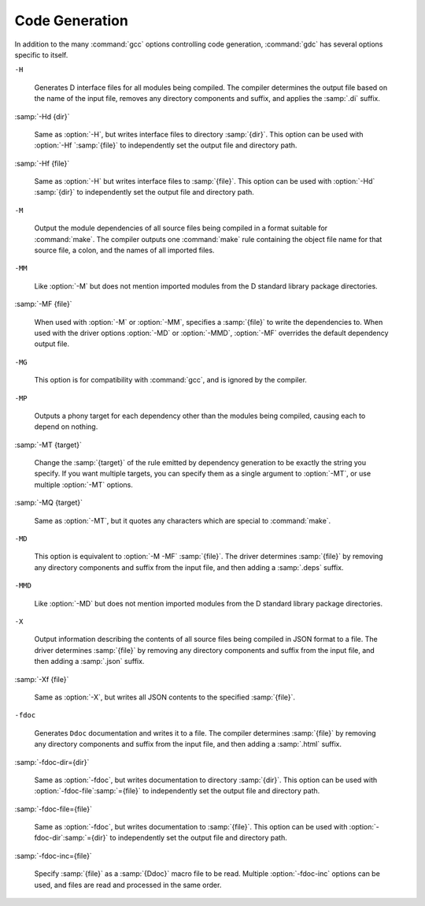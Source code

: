 ..
  Copyright 1988-2021 Free Software Foundation, Inc.
  This is part of the GCC manual.
  For copying conditions, see the GPL license file

  .. _code-generation:

Code Generation
***************

.. index:: options, code generation

In addition to the many :command:`gcc` options controlling code generation,
:command:`gdc` has several options specific to itself.

``-H``

  .. index:: -H

  Generates D interface files for all modules being compiled.  The compiler
  determines the output file based on the name of the input file, removes
  any directory components and suffix, and applies the :samp:`.di` suffix.

:samp:`-Hd {dir}`

  .. index:: -Hd

  Same as :option:`-H`, but writes interface files to directory :samp:`{dir}`.
  This option can be used with :option:`-Hf `:samp:`{file}` to independently set the
  output file and directory path.

:samp:`-Hf {file}`

  .. index:: -Hf

  Same as :option:`-H` but writes interface files to :samp:`{file}`.  This option can
  be used with :option:`-Hd` :samp:`{dir}` to independently set the output file and
  directory path.

``-M``

  .. index:: -M

  Output the module dependencies of all source files being compiled in a
  format suitable for :command:`make`.  The compiler outputs one
  :command:`make` rule containing the object file name for that source file,
  a colon, and the names of all imported files.

``-MM``

  .. index:: -MM

  Like :option:`-M` but does not mention imported modules from the D standard
  library package directories.

:samp:`-MF {file}`

  .. index:: -MF

  When used with :option:`-M` or :option:`-MM`, specifies a :samp:`{file}` to write
  the dependencies to.  When used with the driver options :option:`-MD` or
  :option:`-MMD`, :option:`-MF` overrides the default dependency output file.

``-MG``

  .. index:: -MG

  This option is for compatibility with :command:`gcc`, and is ignored by the
  compiler.

``-MP``

  .. index:: -MP

  Outputs a phony target for each dependency other than the modules being
  compiled, causing each to depend on nothing.

:samp:`-MT {target}`

  .. index:: -MT

  Change the :samp:`{target}` of the rule emitted by dependency generation
  to be exactly the string you specify.  If you want multiple targets,
  you can specify them as a single argument to :option:`-MT`, or use
  multiple :option:`-MT` options.

:samp:`-MQ {target}`

  .. index:: -MQ

  Same as :option:`-MT`, but it quotes any characters which are special to
  :command:`make`.

``-MD``

  .. index:: -MD

  This option is equivalent to :option:`-M -MF` :samp:`{file}`.  The driver
  determines :samp:`{file}` by removing any directory components and suffix
  from the input file, and then adding a :samp:`.deps` suffix.

``-MMD``

  .. index:: -MMD

  Like :option:`-MD` but does not mention imported modules from the D standard
  library package directories.

``-X``

  .. index:: -X

  Output information describing the contents of all source files being
  compiled in JSON format to a file.  The driver determines :samp:`{file}` by
  removing any directory components and suffix from the input file, and then
  adding a :samp:`.json` suffix.

:samp:`-Xf {file}`

  .. index:: -Xf

  Same as :option:`-X`, but writes all JSON contents to the specified
  :samp:`{file}`.

``-fdoc``

  .. index:: -fdoc

  Generates ``Ddoc`` documentation and writes it to a file.  The compiler
  determines :samp:`{file}` by removing any directory components and suffix
  from the input file, and then adding a :samp:`.html` suffix.

:samp:`-fdoc-dir={dir}`

  .. index:: -fdoc-dir

  Same as :option:`-fdoc`, but writes documentation to directory :samp:`{dir}`.
  This option can be used with :option:`-fdoc-file`:samp:`={file}` to
  independently set the output file and directory path.

:samp:`-fdoc-file={file}`

  .. index:: -fdoc-file

  Same as :option:`-fdoc`, but writes documentation to :samp:`{file}`.  This
  option can be used with :option:`-fdoc-dir`:samp:`={dir}` to independently
  set the output file and directory path.

:samp:`-fdoc-inc={file}`

  .. index:: -fdoc-inc

  Specify :samp:`{file}` as a :samp:`{Ddoc}` macro file to be read.  Multiple
  :option:`-fdoc-inc` options can be used, and files are read and processed
  in the same order.

